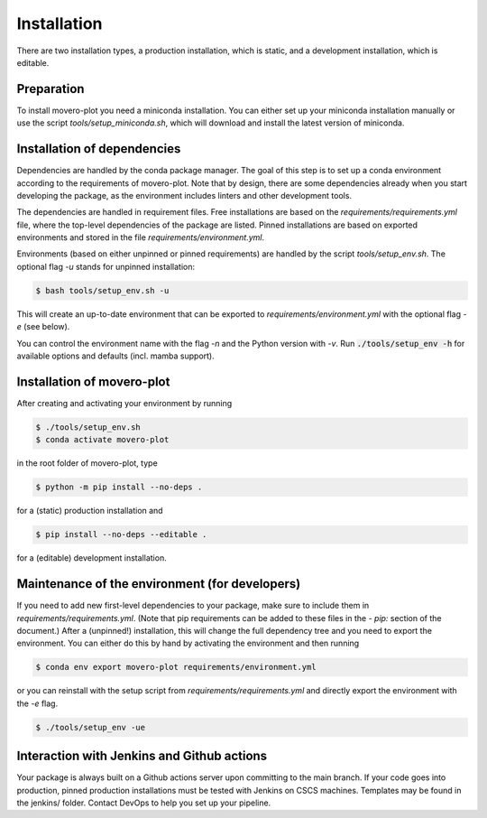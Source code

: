 .. highlight:: shell

============
Installation
============

There are two installation types, a production installation, which is static, and a development installation, which is editable.


Preparation
-----------

To install movero-plot you need a miniconda installation. You can either set up your miniconda installation manually or use the script `tools/setup_miniconda.sh`, which will download and install the latest version of miniconda.


Installation of dependencies
----------------------------

Dependencies are handled by the conda package manager. The goal of this step is to set up a conda environment according to the requirements of movero-plot. Note that by design, there are some dependencies already when you start developing the package, as the environment includes linters and other development tools.

The dependencies are handled in requirement files. Free installations are based on the `requirements/requirements.yml` file, where the top-level dependencies of the package are listed. Pinned installations are based on exported environments and stored in the file `requirements/environment.yml`.

Environments (based on either unpinned or pinned requirements) are handled by the script `tools/setup_env.sh`. The optional flag `-u` stands for unpinned installation:

.. code-block:: console

    $ bash tools/setup_env.sh -u

This will create an up-to-date environment that can be exported to `requirements/environment.yml` with the optional flag `-e` (see below).

You can control the environment name with the flag `-n` and the Python version with `-v`. Run :code:`./tools/setup_env -h` for available options and defaults (incl. mamba support).


Installation of movero-plot
-----------------------------------------------

After creating and activating your environment by running

.. code-block:: console

    $ ./tools/setup_env.sh
    $ conda activate movero-plot

in the root folder of movero-plot, type

.. code-block:: console

    $ python -m pip install --no-deps .

for a (static) production installation and

.. code-block:: console

    $ pip install --no-deps --editable .

for a (editable) development installation.


Maintenance of the environment (for developers)
-----------------------------------------------

If you need to add new first-level dependencies to your package, make sure to include them in `requirements/requirements.yml`. (Note that pip requirements can be added to these files in the `- pip:` section of the document.) After a (unpinned!) installation, this will change the full dependency tree and you need to export the environment. You can either do this by hand by activating the environment and then running

.. code-block:: console

    $ conda env export movero-plot requirements/environment.yml

or you can reinstall with the setup script from `requirements/requirements.yml` and directly export the environment with the `-e` flag.

.. code-block:: console

    $ ./tools/setup_env -ue


Interaction with Jenkins and Github actions
-------------------------------------------

Your package is always built on a Github actions server upon committing to the main branch. If your code goes into production, pinned production installations must be tested with Jenkins on CSCS machines. Templates may be found in the jenkins/ folder. Contact DevOps to help you set up your pipeline.
